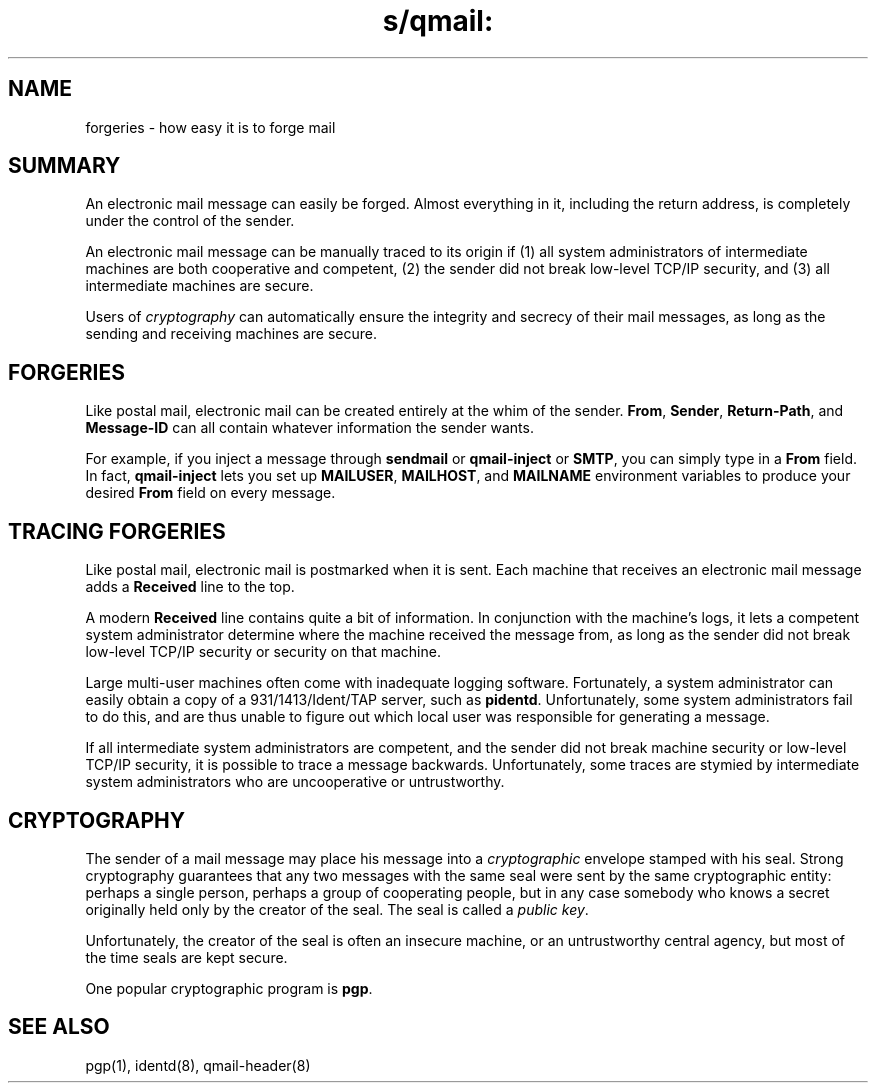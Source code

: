.TH s/qmail: forgeries 7
.SH "NAME"
forgeries \- how easy it is to forge mail
.SH "SUMMARY"
An electronic mail message can easily be forged.
Almost everything in it,
including the return address,
is completely under the control of the sender.

An electronic mail message can be manually traced to its origin
if (1) all system administrators of intermediate machines
are both cooperative and competent,
(2) the sender did not break low-level TCP/IP security,
and
(3) all intermediate machines are secure.

Users of
.I cryptography
can automatically ensure the integrity and secrecy
of their mail messages, as long as
the sending and receiving machines are secure.
.SH "FORGERIES"
Like postal mail,
electronic mail can be created entirely at the whim of the sender.
.BR From ,
.BR Sender ,
.BR Return-Path ,
and
.BR Message-ID
can all contain whatever information the sender wants.

For example, if you inject a message through
.B sendmail
or
.B qmail-inject
or
.BR SMTP ,
you can simply type in a
.B From
field.
In fact,
.B qmail-inject
lets you set up
.BR MAILUSER ,
.BR MAILHOST ,
and
.B MAILNAME
environment variables
to produce your desired
.B From
field on every message.
.SH "TRACING FORGERIES"
Like postal mail,
electronic mail is postmarked when it is sent.
Each machine that receives an electronic mail message
adds a
.B Received
line to the top.

A modern
.B Received
line contains quite a bit of information.
In conjunction with the machine's logs,
it lets a competent system administrator
determine where the machine received the message from,
as long as the sender did not break low-level TCP/IP security
or security on that machine.

Large multi-user machines often come with inadequate logging software.
Fortunately, a system administrator can easily obtain a copy of a
931/1413/Ident/TAP server, such as
.BR pidentd .
Unfortunately,
some system administrators fail to do this,
and are thus unable to figure out which local user
was responsible for generating a message.

If all intermediate system administrators are competent,
and the sender did not break machine security or low-level TCP/IP security,
it is possible to trace a message backwards.
Unfortunately, some traces are stymied by intermediate system
administrators who are uncooperative or untrustworthy.
.SH "CRYPTOGRAPHY"
The sender of a mail message may place his message into a
.I cryptographic
envelope stamped with his seal.
Strong cryptography guarantees that any two messages with the same seal
were sent by the same cryptographic entity:
perhaps a single person, perhaps a group of cooperating people,
but in any case somebody who knows a secret originally held
only by the creator of the seal.
The seal is called a
.I public key\fR.

Unfortunately, the creator of the seal is often an insecure machine,
or an untrustworthy central agency,
but most of the time seals are kept secure.

One popular cryptographic program is
.BR pgp .
.SH "SEE ALSO"
pgp(1),
identd(8),
qmail-header(8)
